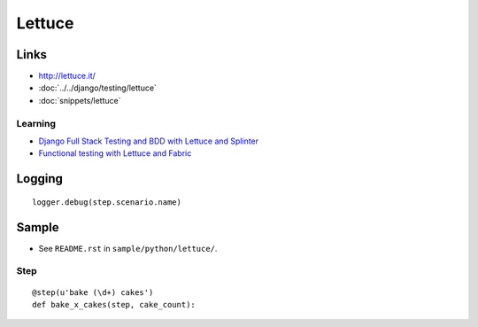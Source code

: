 Lettuce
*******

.. highlight:: python

Links
=====

- http://lettuce.it/
- :doc:`../../django/testing/lettuce`
- :doc:`snippets/lettuce`

Learning
--------

- `Django Full Stack Testing and BDD with Lettuce and Splinter`_
- `Functional testing with Lettuce and Fabric`_

Logging
=======

::

  logger.debug(step.scenario.name)

Sample
======

- See ``README.rst`` in ``sample/python/lettuce/``.

Step
----

::

  @step(u'bake (\d+) cakes')
  def bake_x_cakes(step, cake_count):


.. _`Django Full Stack Testing and BDD with Lettuce and Splinter`: http://cilliano.com/blog/2011/02/07/django-bdd-with-lettuce-and-splinter/
.. _`Functional testing with Lettuce and Fabric`: http://www.rhonabwy.com/wp/2011/08/10/functional-testing-with-lettuce-and-fabric/
